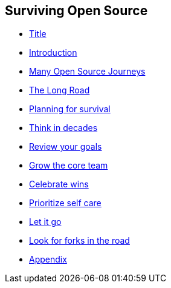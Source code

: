 == Surviving Open Source

* link:01_title.adoc[Title]
* link:01_intro.adoc[Introduction]
* link:02_journey.adoc[Many Open Source Journeys]
* link:03_the_long_road.adoc[The Long Road]
* link:04_planning_survival.adoc[Planning for survival]
* link:05_think_decades.adoc[Think in decades]
* link:06_review_goals.adoc[Review your goals]
* link:07_grow_core_team.adoc[Grow the core team]
* link:08_celebrate_wins.adoc[Celebrate wins]
* link:09_prioritize_self_care.adoc[Prioritize self care]
* link:10_let_it_go.adoc[Let it go]
* link:11_look_for_forks.adoc[Look for forks in the road]
* link:A0_appendix.adoc[Appendix]
